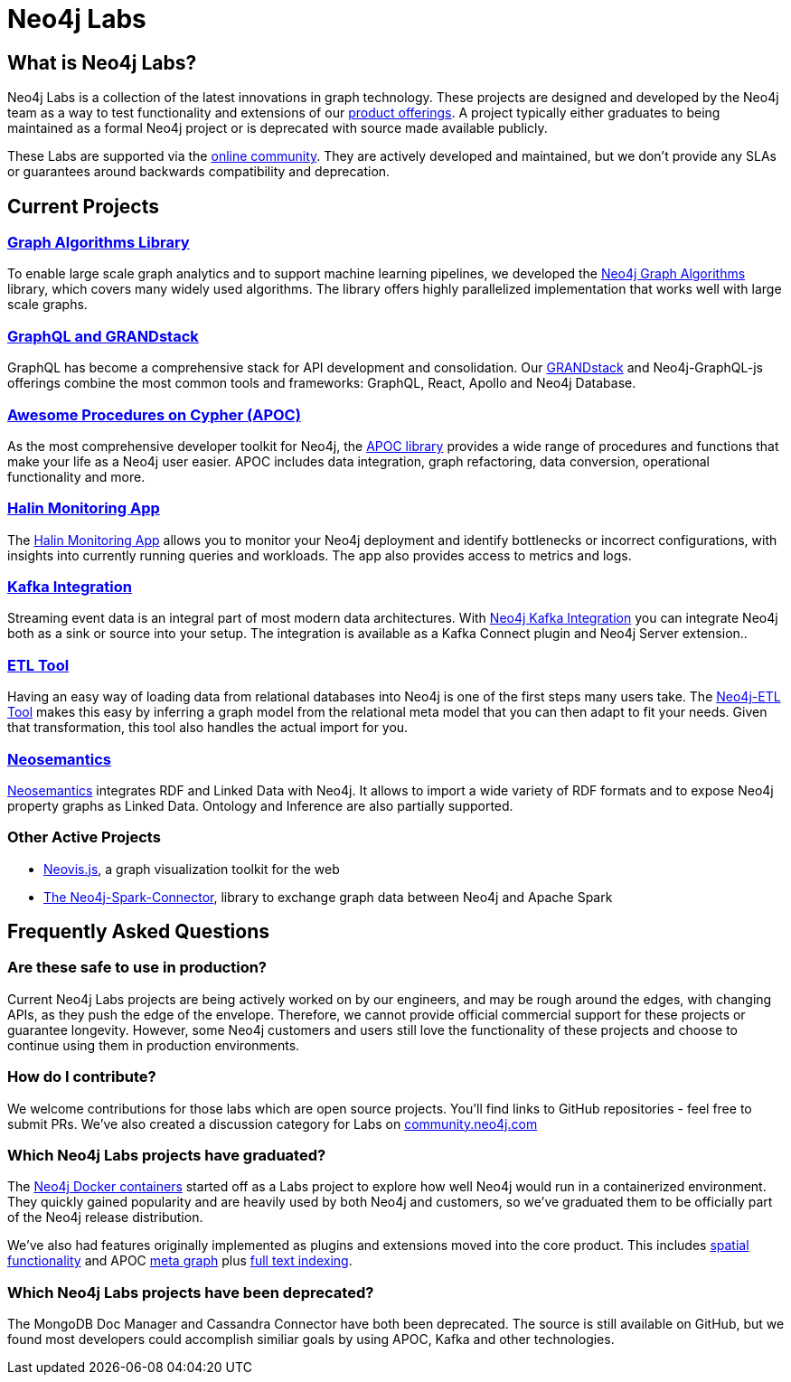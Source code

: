 = Neo4j Labs
:description: Incubating the next generation of graph developer tooling. GraphQL and GRANDstack, Algorithms, APOC, Kafka, ETL Tool, neovis.js, and more.
:page-layout: labs
:page-theme: labs
:page-herotitle: Neo4j Labs
:page-herosubtitle: Incubating the Next Generation of Graph Developer Tooling
:toc-levels: 1

== What is Neo4j Labs?
Neo4j Labs is a collection of the latest innovations in graph technology.
These projects are designed and developed by the Neo4j team as a way to test functionality and extensions of our link:https://neo4j.com/product/?ref=labs[product offerings].
A project typically either graduates to being maintained as a formal Neo4j project or is deprecated with source made available publicly.

These Labs are supported via the link:https://community.neo4j.com/?_ga=2.65967848.79768660.1594637016-1548419832.1589810895[online community].
They are actively developed and maintained, but we don't provide any SLAs or guarantees around backwards compatibility and deprecation.

[.secondary]
== Current Projects

===  link:https://neo4j.com/developer/graph-algorithms/[Graph Algorithms Library]

To enable large scale graph analytics and to support machine learning pipelines, we developed the link:https://neo4j.com/developer/graph-algorithms/[Neo4j Graph Algorithms^] library, which covers many widely used algorithms.
The library offers highly parallelized implementation that works well with large scale graphs.

[#goals.incremental]
=== xref:grandstack:index.adoc[GraphQL and GRANDstack]
GraphQL has become a comprehensive stack for API development and consolidation.
Our link:https://neo4j.com/labs/grandstack-graphql[GRANDstack^] and Neo4j-GraphQL-js offerings combine the most common tools and frameworks: GraphQL, React, Apollo and Neo4j Database.


=== xref:apoc:index.adoc[Awesome Procedures on Cypher (APOC)]

As the most comprehensive developer toolkit for Neo4j, the xref:apoc:index.adoc[APOC library] provides a wide range of procedures and functions that make your life as a Neo4j user easier.
APOC includes data integration, graph refactoring, data conversion, operational functionality and more.

=== xref:halin:index.adoc[Halin Monitoring App]

The link:https://neo4j.com/labs/halin[Halin Monitoring App] allows you to monitor your Neo4j deployment and identify bottlenecks or incorrect configurations, with insights into currently running queries and workloads.
The app also provides access to metrics and logs.


=== xref:streams:index.adoc[Kafka Integration]

Streaming event data is an integral part of most modern data architectures.
With xref:streams:index.adoc[Neo4j Kafka Integration] you can integrate Neo4j both as a sink or source into your setup.
The integration is available as a Kafka Connect plugin and Neo4j Server extension..


=== xref:etl:index.adoc[ETL Tool]

Having an easy way of loading data from relational databases into Neo4j is one of the first steps many users take.
The xref:etl:index.adoc[Neo4j-ETL Tool] makes this easy by inferring a graph model from the relational meta model that you can then adapt to fit your needs.
Given that transformation, this tool also handles the actual import for you.

=== xref:neosemantics:index.adoc[Neosemantics]

xref:neosemantics:index.adoc[Neosemantics] integrates RDF and Linked Data with Neo4j.
It allows to import a wide variety of RDF formats and to expose Neo4j property graphs as Linked Data.
Ontology and Inference are also partially supported.

=== Other Active Projects

* link:https://github.com/neo4j-contrib/neovis.js/[Neovis.js^], a graph visualization toolkit for the web
* link:https://github.com/neo4j-contrib/neo4j-spark-connector/[The Neo4j-Spark-Connector^], library to exchange graph data between Neo4j and Apache Spark


== Frequently Asked Questions

=== Are these safe to use in production?
Current Neo4j Labs projects are being actively worked on by our engineers, and may be rough around the edges, with changing APIs, as they push the edge of the envelope. Therefore, we cannot provide official commercial support for these projects or guarantee longevity. However, some Neo4j customers and users still love the functionality of these projects and choose to continue using them in production environments.

=== How do I contribute?
We welcome contributions for those labs which are open source projects. You'll find links to GitHub repositories - feel free to submit PRs. We've also created a discussion category for Labs on link:https://community.neo4j.com[community.neo4j.com^]

=== Which Neo4j Labs projects have graduated?
The link:https://hub.docker.com/_/neo4j[Neo4j Docker containers] started off as a Labs project to explore how well Neo4j would run in a containerized environment. They quickly gained popularity and are heavily used by both Neo4j and customers, so we've graduated them to be officially part of the Neo4j release distribution.

We've also had features originally implemented as plugins and extensions moved into the core product. This includes link:https://neo4j.com/graphconnect-2018/session/neo4j-spatial-mapping[spatial functionality^] and APOC link:https://neo4j.com/docs/operations-manual/3.5/reference/procedures/[meta graph^] plus link:https://neo4j.com/docs/operations-manual/current/performance/index-configuration/fulltext/[full text indexing^].

=== Which Neo4j Labs projects have been deprecated?
The MongoDB Doc Manager and Cassandra Connector have both been deprecated. The source is still available on GitHub, but we found most developers could accomplish similiar goals by using APOC, Kafka and other technologies.
